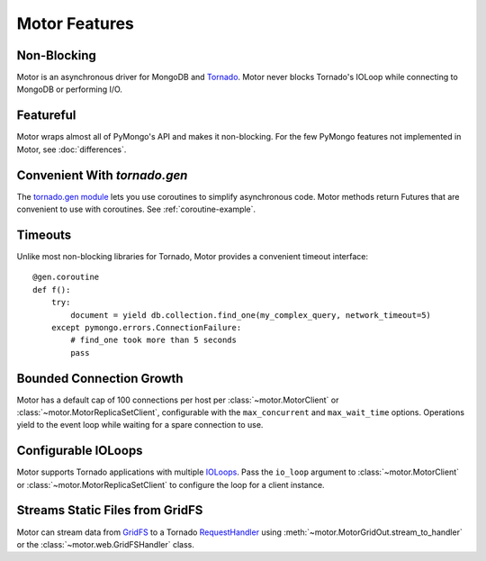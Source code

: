 ==============
Motor Features
==============

Non-Blocking
============
Motor is an asynchronous driver for MongoDB and Tornado_.
Motor never blocks Tornado's IOLoop while connecting to MongoDB or
performing I/O.

.. _Tornado: http://tornadoweb.org/

Featureful
==========
Motor wraps almost all of PyMongo's API and makes it non-blocking. For the few
PyMongo features not implemented in Motor, see :doc:`differences`.

Convenient With `tornado.gen`
=============================
The `tornado.gen module`_ lets you use coroutines to simplify asynchronous
code. Motor methods return Futures that are convenient to use with coroutines.
See :ref:`coroutine-example`.

.. _tornado.gen module: http://tornadoweb.org/en/stable/gen.html

Timeouts
========
Unlike most non-blocking libraries for Tornado, Motor provides a convenient
timeout interface::

    @gen.coroutine
    def f():
        try:
            document = yield db.collection.find_one(my_complex_query, network_timeout=5)
        except pymongo.errors.ConnectionFailure:
            # find_one took more than 5 seconds
            pass

Bounded Connection Growth
=========================
Motor has a default cap of 100 connections per host
per :class:`~motor.MotorClient` or :class:`~motor.MotorReplicaSetClient`,
configurable with the ``max_concurrent`` and ``max_wait_time`` options.
Operations yield to the event loop while waiting for a spare connection to use.

Configurable IOLoops
====================
Motor supports Tornado applications with multiple IOLoops_. Pass the ``io_loop``
argument to :class:`~motor.MotorClient`
or :class:`~motor.MotorReplicaSetClient` to configure the loop for a
client instance.

.. _IOLoops: http://tornadoweb.org/en/stable/ioloop.html

Streams Static Files from GridFS
================================
Motor can stream data from GridFS_ to a Tornado RequestHandler_
using :meth:`~motor.MotorGridOut.stream_to_handler` or
the :class:`~motor.web.GridFSHandler` class.

.. _GridFS: http://docs.mongodb.org/manual/applications/gridfs/

.. _RequestHandler: http://tornadoweb.org/en/stable/web.html#request-handlers

